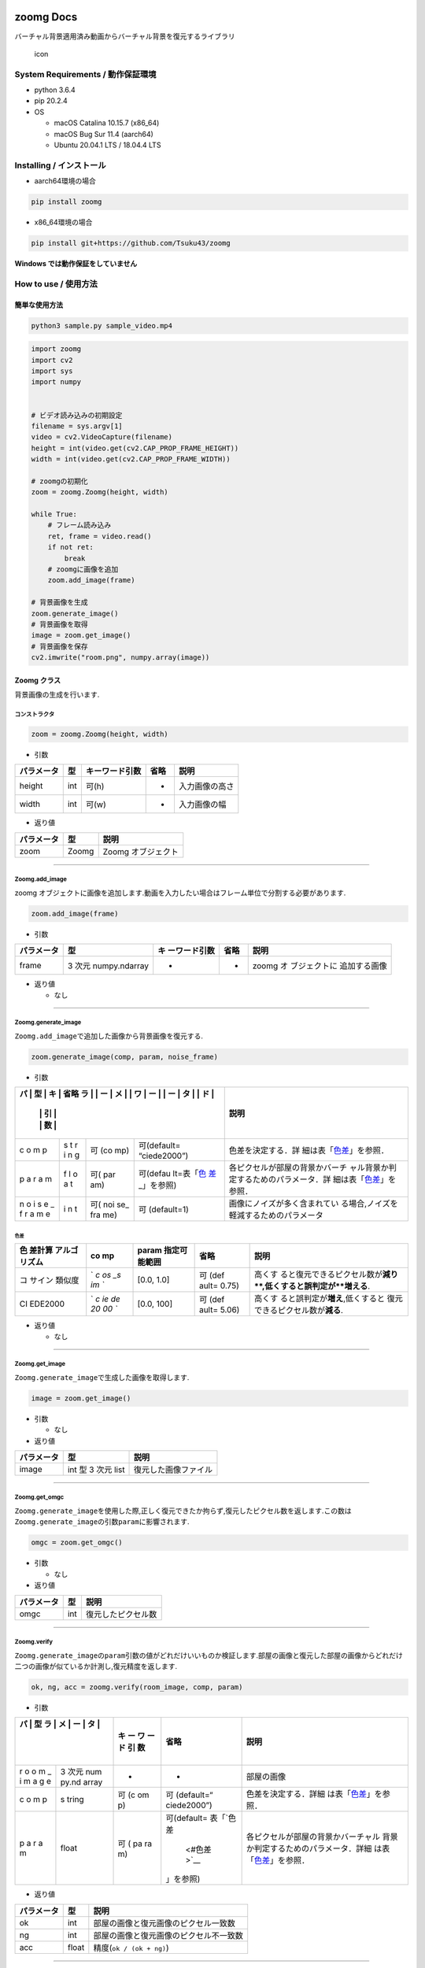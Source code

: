 |PyPI version| |License: MIT| |Downloads|

zoomg Docs
==========

バーチャル背景適用済み動画からバーチャル背景を復元するライブラリ

.. figure:: https://github.com/Tsuku43/zoomg/blob/master/images/icon.png?raw=true
   :alt: icon

   icon

System Requirements / 動作保証環境
----------------------------------

-  python 3.6.4
-  pip 20.2.4
-  OS

   -  macOS Catalina 10.15.7 (x86_64)
   -  macOS Bug Sur 11.4 (aarch64)
   -  Ubuntu 20.04.1 LTS / 18.04.4 LTS

Installing / インストール
-------------------------

-  aarch64環境の場合

.. code:: shell

   pip install zoomg

-  x86_64環境の場合

.. code:: shell

   pip install git+https://github.com/Tsuku43/zoomg

**Windows では動作保証をしていません**

How to use / 使用方法
---------------------

簡単な使用方法
~~~~~~~~~~~~~~

.. code:: sh

   python3 sample.py sample_video.mp4

.. code:: python

   import zoomg
   import cv2
   import sys
   import numpy


   # ビデオ読み込みの初期設定
   filename = sys.argv[1]
   video = cv2.VideoCapture(filename)
   height = int(video.get(cv2.CAP_PROP_FRAME_HEIGHT))
   width = int(video.get(cv2.CAP_PROP_FRAME_WIDTH))

   # zoomgの初期化
   zoom = zoomg.Zoomg(height, width)

   while True:
       # フレーム読み込み
       ret, frame = video.read()
       if not ret:
           break
       # zoomgに画像を追加
       zoom.add_image(frame)

   # 背景画像を生成
   zoom.generate_image()
   # 背景画像を取得
   image = zoom.get_image()
   # 背景画像を保存
   cv2.imwrite("room.png", numpy.array(image))

Zoomg クラス
~~~~~~~~~~~~

背景画像の生成を行います.

**コンストラクタ**
^^^^^^^^^^^^^^^^^^

.. code:: python

   zoom = zoomg.Zoomg(height, width)

-  引数

========== === ============== ==== ==============
パラメータ 型  キーワード引数 省略 説明
========== === ============== ==== ==============
height     int 可(h)          -    入力画像の高さ
width      int 可(w)          -    入力画像の幅
========== === ============== ==== ==============

-  返り値

========== ===== ==================
パラメータ 型    説明
========== ===== ==================
zoom       Zoomg Zoomg オブジェクト
========== ===== ==================

--------------

**Zoomg.add_image**
^^^^^^^^^^^^^^^^^^^

zoomg
オブジェクトに画像を追加します.動画を入力したい場合はフレーム単位で分割する必要があります.

.. code:: python

   zoom.add_image(frame)

-  引数

+------------+---------------+---------------+------+---------------+
| パラメータ | 型            | キ            | 省略 | 説明          |
|            |               | ーワード引数  |      |               |
+============+===============+===============+======+===============+
| frame      | 3 次元        | -             | -    | zoomg         |
|            | numpy.ndarray |               |      | オ            |
|            |               |               |      | ブジェクトに  |
|            |               |               |      | 追加する画像  |
+------------+---------------+---------------+------+---------------+

-  返り値

   -  なし

--------------

**Zoomg.generate_image**
^^^^^^^^^^^^^^^^^^^^^^^^

``Zoomg.add_image``\ で追加した画像から背景画像を復元する.

.. code:: python

   zoom.generate_image(comp, param, noise_frame)

-  引数

+---+---+-----+--------------+-----------------------------------------+
| パ | 型 | キ | 省略        | 説明                                    |
| ラ |  | ー  |              |                                         |
| メ |  | ワ  |              |                                         |
| ー |  | ー  |              |                                         |
| タ |  | ド  |              |                                         |
|   |   | 引  |              |                                         |
|   |   | 数  |              |                                         |
+===+===+=====+==============+=========================================+
| c | s | 可  | 可(default=  | 色差を決定する．詳                      |
| o | t | (co | “ciede2000”) | 細は表「\ `色差 <#色差>`__\ 」を参照．  |
| m | r | mp) |              |                                         |
| p | i |     |              |                                         |
|   | n |     |              |                                         |
|   | g |     |              |                                         |
+---+---+-----+--------------+-----------------------------------------+
| p | f | 可( | 可(defau     | 各ピクセルが部屋の背景かバーチ          |
| a | l | par | lt=表「\ `色 | ャル背景か判定するためのパラメータ．詳  |
| r | o | am) | 差 <#色差>`_ | 細は表「\ `色差 <#色差>`__\ 」を参照．  |
| a | a |     | _\ 」を参照) |                                         |
| m | t |     |              |                                         |
+---+---+-----+--------------+-----------------------------------------+
| n | i | 可( | 可           | 画像にノイズが多く含まれてい            |
| o | n | noi | (default=1)  | る場合,ノイズを軽減するためのパラメータ |
| i | t | se_ |              |                                         |
| s |   | fra |              |                                         |
| e |   | me) |              |                                         |
| _ |   |     |              |                                         |
| f |   |     |              |                                         |
| r |   |     |              |                                         |
| a |   |     |              |                                         |
| m |   |     |              |                                         |
| e |   |     |              |                                         |
+---+---+-----+--------------+-----------------------------------------+

色差
''''

+---------+----+--------+-------+------------------------------------+
| 色      | co | param  | 省略  | 説明                               |
| 差計算  | mp | 指定可 |       |                                    |
| アルゴ  |    | 能範囲 |       |                                    |
| リズム  |    |        |       |                                    |
+=========+====+========+=======+====================================+
| コ      | `  | [0.0,  | 可    | 高くす                             |
| サイン  | `c | 1.0]   | (def  | ると復元できるピクセル数が\ **減り |
| 類似度  | os |        | ault= | **,低くすると誤判定が\ **増える**. |
|         | _s |        | 0.75) |                                    |
|         | im |        |       |                                    |
|         | `` |        |       |                                    |
+---------+----+--------+-------+------------------------------------+
| CI      | `  | [0.0,  | 可    | 高くす                             |
| EDE2000 | `c | 100]   | (def  | ると誤判定が\ **増え**,低くすると  |
|         | ie |        | ault= | 復元できるピクセル数が\ **減る**.  |
|         | de |        | 5.06) |                                    |
|         | 20 |        |       |                                    |
|         | 00 |        |       |                                    |
|         | `` |        |       |                                    |
+---------+----+--------+-------+------------------------------------+

-  返り値

   -  なし

--------------

**Zoomg.get_image**
^^^^^^^^^^^^^^^^^^^

``Zoomg.generate_image``\ で生成した画像を取得します.

.. code:: python

   image = zoom.get_image()

-  引数

   -  なし

-  返り値

========== ================== ====================
パラメータ 型                 説明
========== ================== ====================
image      int 型 3 次元 list 復元した画像ファイル
========== ================== ====================

--------------

**Zoomg.get_omgc**
^^^^^^^^^^^^^^^^^^

``Zoomg.generate_image``\ を使用した際,正しく復元できたか拘らず,復元したピクセル数を返します.この数は\ ``Zoomg.generate_image``\ の引数\ ``param``\ に影響されます.

.. code:: python

   omgc = zoom.get_omgc()

-  引数

   -  なし

-  返り値

========== === ==================
パラメータ 型  説明
========== === ==================
omgc       int 復元したピクセル数
========== === ==================

--------------

**Zoomg.verify**
^^^^^^^^^^^^^^^^

``Zoomg.generate_image``\ の\ ``param``\ 引数の値がどれだけいいものか検証します.部屋の画像と復元した部屋の画像からどれだけ二つの画像が似ているか計測し,復元精度を返します.

.. code:: python

   ok, ng, acc = zoomg.verify(room_image, comp, param)

-  引数

+---+-------+----+-------------+--------------------------------------+
| パ | 型   | キ | 省略        | 説明                                 |
| ラ |      | ー |             |                                      |
| メ |      | ワ |             |                                      |
| ー |      | ー |             |                                      |
| タ |      | ド |             |                                      |
|   |       | 引 |             |                                      |
|   |       | 数 |             |                                      |
+===+=======+====+=============+======================================+
| r | 3     | -  | -           | 部屋の画像                           |
| o | 次元  |    |             |                                      |
| o | num   |    |             |                                      |
| m | py.nd |    |             |                                      |
| _ | array |    |             |                                      |
| i |       |    |             |                                      |
| m |       |    |             |                                      |
| a |       |    |             |                                      |
| g |       |    |             |                                      |
| e |       |    |             |                                      |
+---+-------+----+-------------+--------------------------------------+
| c | s     | 可 | 可          | 色差を決定する．詳細                 |
| o | tring | (c | (default=“  | は表「\ `色差 <#色差>`__\ 」を参照． |
| m |       | om | ciede2000”) |                                      |
| p |       | p) |             |                                      |
+---+-------+----+-------------+--------------------------------------+
| p | float | 可 | 可(default= | 各ピクセルが部屋の背景かバーチャル   |
| a |       | (  | 表「\ `色差 | 背景か判定するためのパラメータ．詳細 |
| r |       | pa |  <#色差>`__ | は表「\ `色差 <#色差>`__\ 」を参照． |
| a |       | ra | \ 」を参照) |                                      |
| m |       | m) |             |                                      |
+---+-------+----+-------------+--------------------------------------+

-  返り値

========== ===== ======================================
パラメータ 型    説明
========== ===== ======================================
ok         int   部屋の画像と復元画像のピクセル一致数
ng         int   部屋の画像と復元画像のピクセル不一致数
acc        float 精度(``ok / (ok + ng)``)
========== ===== ======================================

--------------

**Zoomg.get_height**
^^^^^^^^^^^^^^^^^^^^

生成画像の高さを取得します.\ ``zoomg.Zoomg(height, width)``\ の\ ``height``\ と同一の値になります.

.. code:: python

   height = zoomg.get_height()

-  引数

   -  なし

-  返り値

========== === ==============
パラメータ 型  説明
========== === ==============
height     int 生成画像の高さ
========== === ==============

--------------

**Zoomg.get_width**
^^^^^^^^^^^^^^^^^^^

生成画像の幅を取得します.\ ``zoomg.Zoomg(height, width)``\ の\ ``width``\ と同一の値になります.

.. code:: python

   width = zoomg.get_width()

-  引数

   -  なし

-  返り値

========== === ============
パラメータ 型  説明
========== === ============
width      int 生成画像の幅
========== === ============

--------------

**Zoomg.get_shape**
^^^^^^^^^^^^^^^^^^^

生成画像の高さと幅を取得します.\ ``zoomg.Zoomg(height, width)``\ の\ ``height``\ と同一の値になります.

.. code:: python

   height, width = zoomg.get_shape()

-  引数

   -  なし

-  返り値

========== === ==============
パラメータ 型  説明
========== === ==============
height     int 生成画像の高さ
width      int 生成画像の幅
========== === ==============

--------------

Function
~~~~~~~~

その他,利用できる関数をこちらに記載します.

**add_noise()**
^^^^^^^^^^^^^^^

背景画像の生成を妨害します.画像に対してノイズを入ります.

.. code:: python

   zoomg.get_shape(image&, height, width, rate)

-  引数

+------------+-------------+-------------+-------------+-------------+
| パラメータ | 型          | キー        | 省略        | 説明        |
|            |             | ワード引数  |             |             |
+============+=============+=============+=============+=============+
| image      | 3 次元      | -           | -           | ノイズを入  |
|            | nu          |             |             | れたい画像  |
|            | mpy.ndarray |             |             |             |
|            | の参照      |             |             |             |
+------------+-------------+-------------+-------------+-------------+
| height     | int         | 可(h)       | -           | ``imag      |
|            |             |             |             | e``\ の高さ |
+------------+-------------+-------------+-------------+-------------+
| width      | int         | 可(w)       | -           | ``im        |
|            |             |             |             | age``\ の幅 |
+------------+-------------+-------------+-------------+-------------+
| rate       | float       | 可(rate)    | 可(defa     | ノイズの    |
|            |             |             | ult=0.0003) | 入れる割合  |
+------------+-------------+-------------+-------------+-------------+

-  返り値

========== === ==============
パラメータ 型  説明
========== === ==============
height     int 生成画像の高さ
width      int 生成画像の幅
========== === ==============

--------------

Build / ビルド
--------------

-  本ソースコードのコンパイル

.. code:: sh

   > pwd
   ほにゃらら/zoomg/zoomg

   > clang++ -O3 -Wall -shared -std=c++17 -fPIC `python -m pybind11 --includes` -undefined dynamic_lookup zoomg.cpp ColorSpace/src/Comparison.cpp ColorSpace/src/ColorSpace.cpp ColorSpace/src/Conversion.cpp -o zoomg`python3-config --extension-suffix`

-  実行

.. code:: sh

   > cd test
   > pip uninstall zoomg # いらないかも
   > python test.py sample_02.mp4

.. |PyPI version| image:: https://badge.fury.io/py/zoomg.svg
   :target: https://badge.fury.io/py/zoomg
.. |License: MIT| image:: https://img.shields.io/badge/License-MIT-yellow.svg
   :target: https://opensource.org/licenses/MIT
.. |Downloads| image:: https://pepy.tech/badge/zoomg
   :target: https://pepy.tech/project/zoomg
